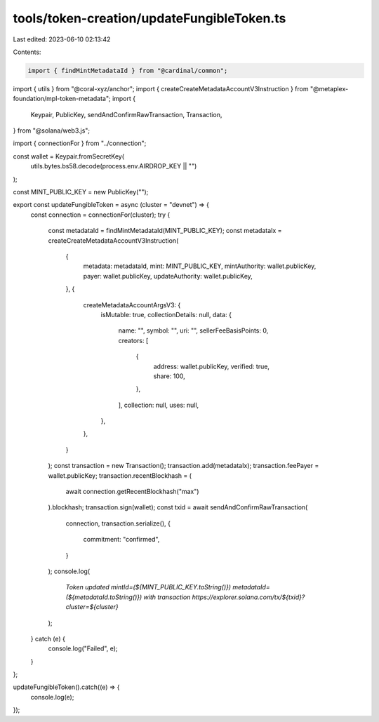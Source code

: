 tools/token-creation/updateFungibleToken.ts
===========================================

Last edited: 2023-06-10 02:13:42

Contents:

.. code-block:: ts

    import { findMintMetadataId } from "@cardinal/common";
import { utils } from "@coral-xyz/anchor";
import { createCreateMetadataAccountV3Instruction } from "@metaplex-foundation/mpl-token-metadata";
import {
  Keypair,
  PublicKey,
  sendAndConfirmRawTransaction,
  Transaction,
} from "@solana/web3.js";

import { connectionFor } from "../connection";

const wallet = Keypair.fromSecretKey(
  utils.bytes.bs58.decode(process.env.AIRDROP_KEY || "")
);

const MINT_PUBLIC_KEY = new PublicKey("");

export const updateFungibleToken = async (cluster = "devnet") => {
  const connection = connectionFor(cluster);
  try {
    const metadataId = findMintMetadataId(MINT_PUBLIC_KEY);
    const metadataIx = createCreateMetadataAccountV3Instruction(
      {
        metadata: metadataId,
        mint: MINT_PUBLIC_KEY,
        mintAuthority: wallet.publicKey,
        payer: wallet.publicKey,
        updateAuthority: wallet.publicKey,
      },
      {
        createMetadataAccountArgsV3: {
          isMutable: true,
          collectionDetails: null,
          data: {
            name: "",
            symbol: "",
            uri: "",
            sellerFeeBasisPoints: 0,
            creators: [
              {
                address: wallet.publicKey,
                verified: true,
                share: 100,
              },
            ],
            collection: null,
            uses: null,
          },
        },
      }
    );
    const transaction = new Transaction();
    transaction.add(metadataIx);
    transaction.feePayer = wallet.publicKey;
    transaction.recentBlockhash = (
      await connection.getRecentBlockhash("max")
    ).blockhash;
    transaction.sign(wallet);
    const txid = await sendAndConfirmRawTransaction(
      connection,
      transaction.serialize(),
      {
        commitment: "confirmed",
      }
    );
    console.log(
      `Token updated mintId=(${MINT_PUBLIC_KEY.toString()}) metadataId=(${metadataId.toString()}) with transaction https://explorer.solana.com/tx/${txid}?cluster=${cluster}`
    );
  } catch (e) {
    console.log("Failed", e);
  }
};

updateFungibleToken().catch((e) => {
  console.log(e);
});


